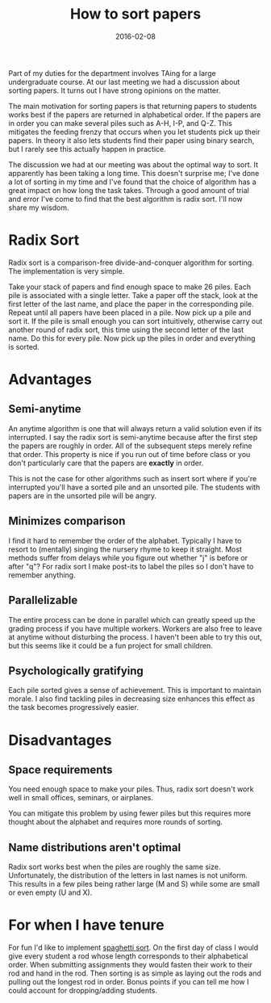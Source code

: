 #+OPTIONS: toc:nil num:nil todo:nil
#+LAYOUT: post
#+DATE: 2016-02-08
#+TITLE: How to sort papers
#+DESCRIPTION:
#+CATEGORIES:

Part of my duties for the department involves TAing for a large
undergraduate course. At our last meeting we had a discussion about
sorting papers. It turns out I have strong opinions on the matter.

The main motivation for sorting papers is that returning papers to
students works best if the papers are returned in alphabetical order.
If the papers are in order you can make several piles such as A-H,
I-P, and Q-Z. This mitigates the feeding frenzy that occurs when you
let students pick up their papers. In theory it also lets students
find their paper using binary search, but I rarely see this actually
happen in practice.

The discussion we had at our meeting was about the optimal way to
sort. It apparently has been taking a long time. This doesn't surprise
me; I've done a lot of sorting in my time and I've found that the
choice of algorithm has a great impact on how long the task takes.
Through a good amount of trial and error I've come to find that the
best algorithm is radix sort. I'll now share my wisdom.

* Radix Sort
Radix sort is a comparison-free divide-and-conquer algorithm for
sorting. The implementation is very simple.

Take your stack of papers and find enough space to make 26 piles. Each
pile is associated with a single letter. Take a paper off the stack,
look at the first letter of the last name, and place the paper in the
corresponding pile. Repeat until all papers have been placed in a
pile. Now pick up a pile and sort it. If the pile is small enough you
can sort intuitively, otherwise carry out another round of radix sort,
this time using the second letter of the last name. Do this for every
pile. Now pick up the piles in order and everything is sorted.
* Advantages
** Semi-anytime
   An anytime algorithm is one that will always return a valid
   solution even if its interrupted. I say the radix sort is
   semi-anytime because after the first step the papers are roughly in
   order. All of the subsequent steps merely refine that order. This
   property is nice if you run out of time before class or you don't
   particularly care that the papers are *exactly* in order.

   This is not the case for other algorithms such as insert sort where
   if you're interrupted you'll have a sorted pile and an unsorted
   pile. The students with papers are in the unsorted pile will be
   angry.
** Minimizes comparison
   I find it hard to remember the order of the alphabet. Typically I
   have to resort to (mentally) singing the nursery rhyme to keep it
   straight. Most methods suffer from delays while you figure out
   whether "j" is before or after "q"? For radix sort I make post-its
   to label the piles so I don't have to remember anything.
** Parallelizable
   The entire process can be done in parallel which can greatly speed
   up the grading process if you have multiple workers. Workers are
   also free to leave at anytime without disturbing the process. I
   haven't been able to try this out, but this seems like it could be
   a fun project for small children.
** Psychologically gratifying
   Each pile sorted gives a sense of achievement. This is important to
   maintain morale. I also find tackling piles in decreasing size
   enhances this effect as the task becomes progressively easier.
* Disadvantages
** Space requirements
   You need enough space to make your piles. Thus, radix sort doesn't
   work well in small offices, seminars, or airplanes.

   You can mitigate this problem by using fewer piles but this
   requires more thought about the alphabet and requires more rounds
   of sorting.
** Name distributions aren't optimal
   Radix sort works best when the piles are roughly the same size.
   Unfortunately, the distribution of the letters in last names is not
   uniform. This results in a few piles being rather large (M and S)
   while some are small or even empty (U and X).
* For when I have tenure
  For fun I'd like to implement [[https://en.wikipedia.org/wiki/Spaghetti_sort][spaghetti sort]]. On the first day of
  class I would give every student a rod whose length corresponds to
  their alphabetical order. When submitting assignments they would
  fasten their work to their rod and hand in the rod. Then sorting is
  as simple as laying out the rods and pulling out the longest rod in
  order. Bonus points if you can tell me how I could account for
  dropping/adding students.

